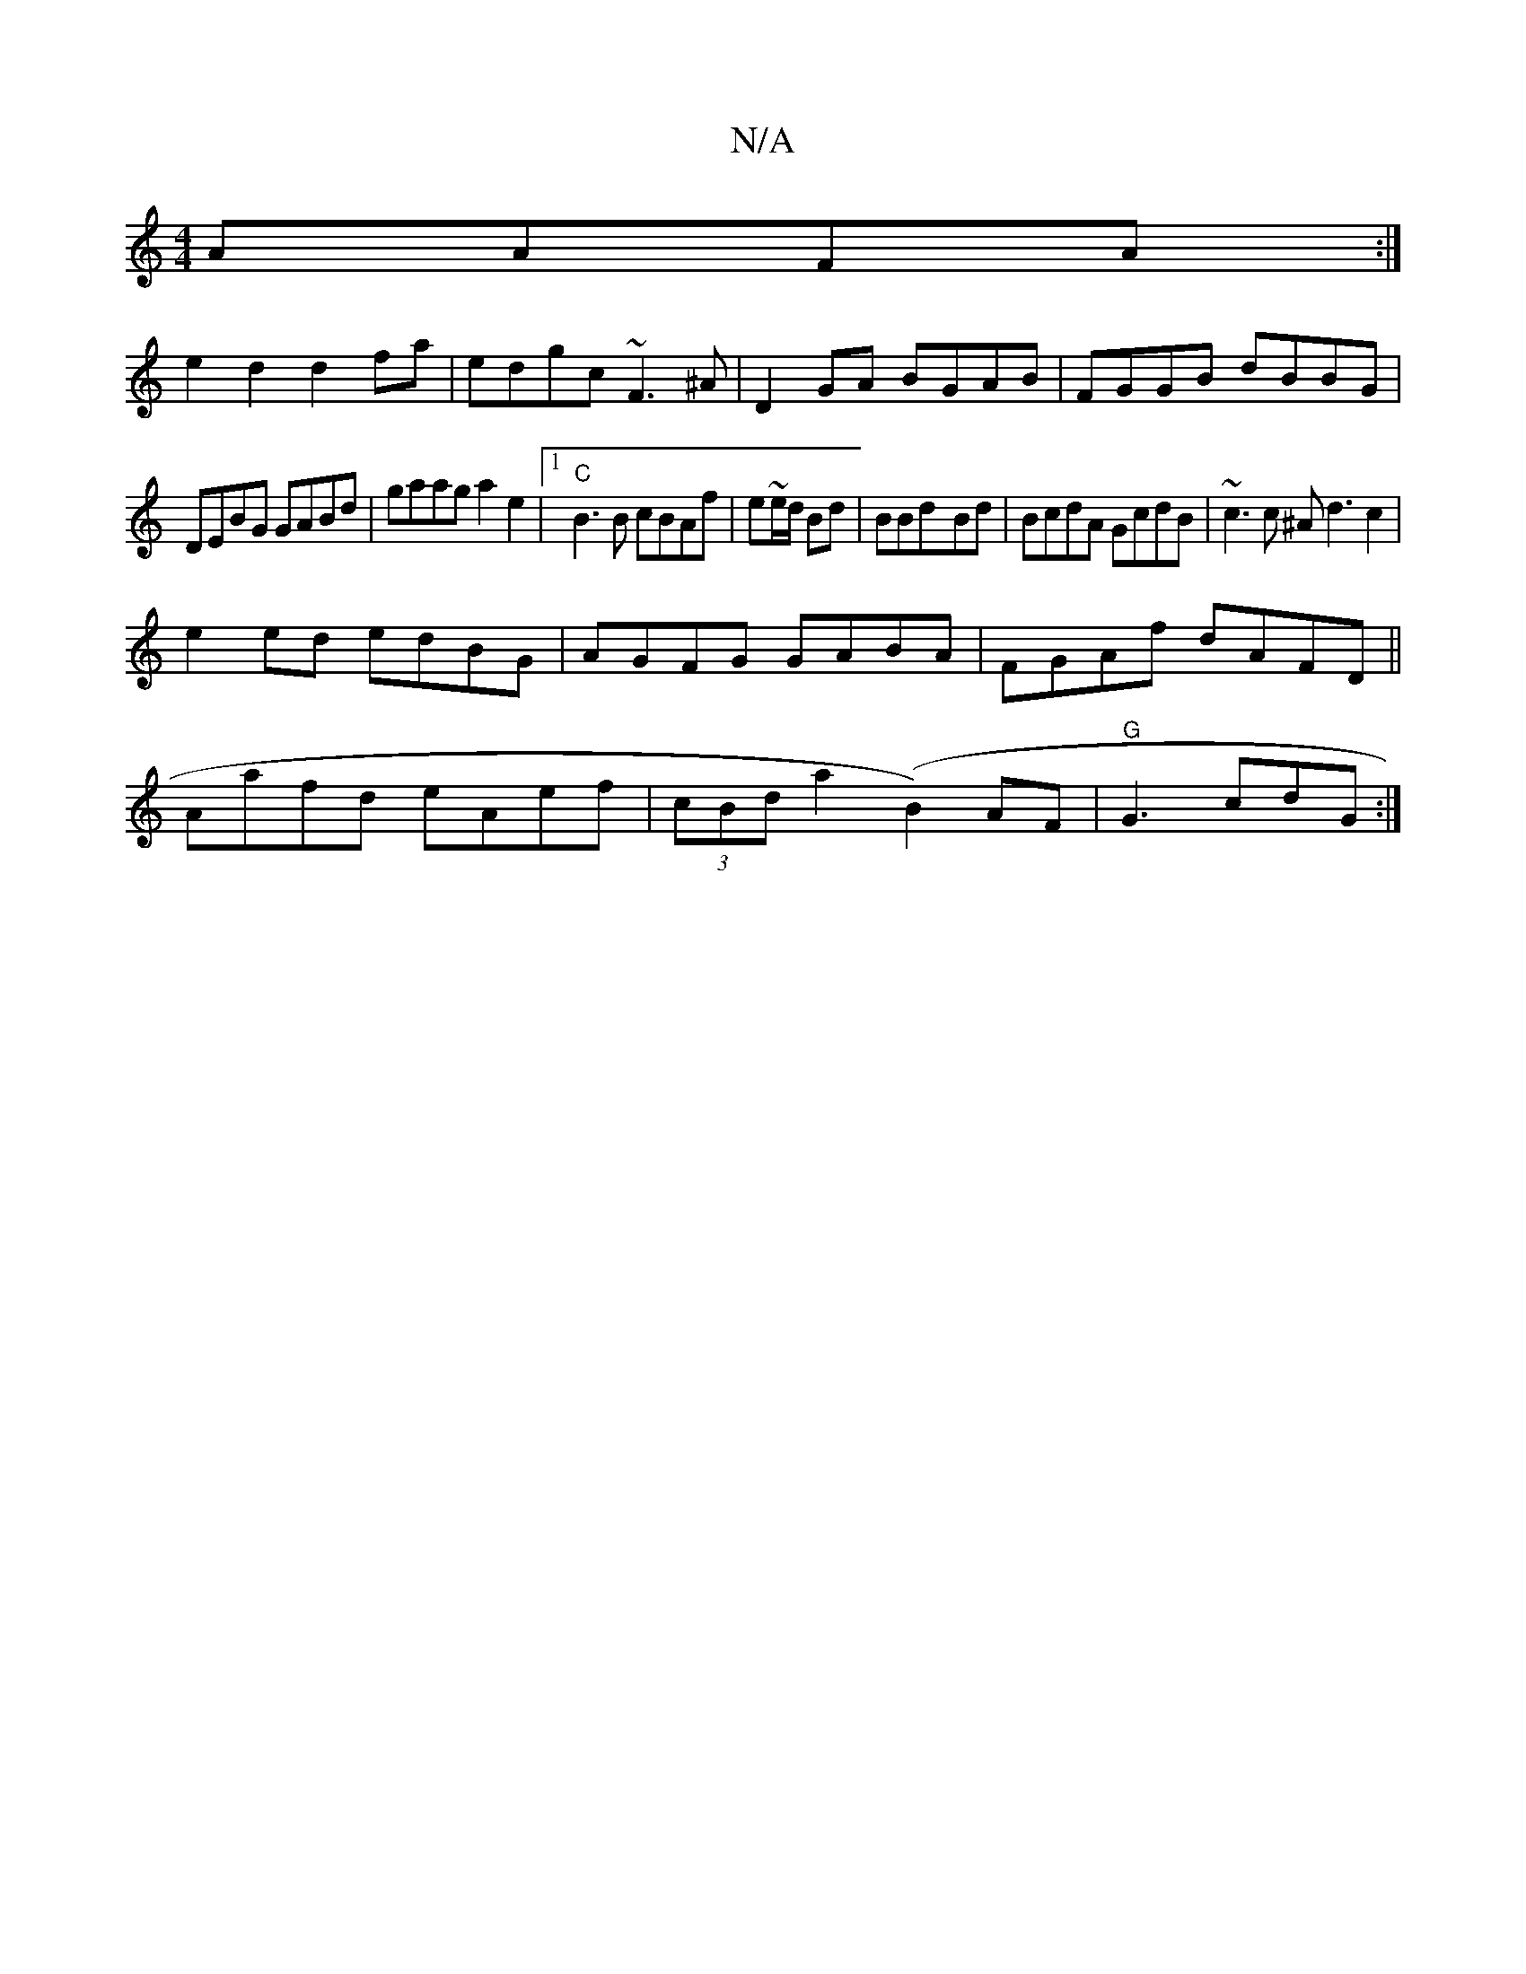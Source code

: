 X:1
T:N/A
M:4/4
R:N/A
K:Cmajor
AAFA:|
e2d2d2fa|edgc ~F3^A|D2 GA BGAB|FGGB dBBG|
DEBG GABd|gaag a2 e2|1 "C" B3B cBAf|e~e/2d/2 Bd|BBd-Bd|BcdA GcdB|~c3c ^Ad3c2|
e2ed edBG|AGFG GABA|FGAf dAFD||
Aafd eAef |(3cBd a2 (B2)AF|"G" G3cdG :|2 